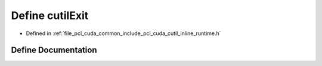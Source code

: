 .. _exhale_define_cutil__inline__runtime_8h_1a37360073c6df92dffbcfcef97514db0f:

Define cutilExit
================

- Defined in :ref:`file_pcl_cuda_common_include_pcl_cuda_cutil_inline_runtime.h`


Define Documentation
--------------------


.. doxygendefine:: cutilExit
